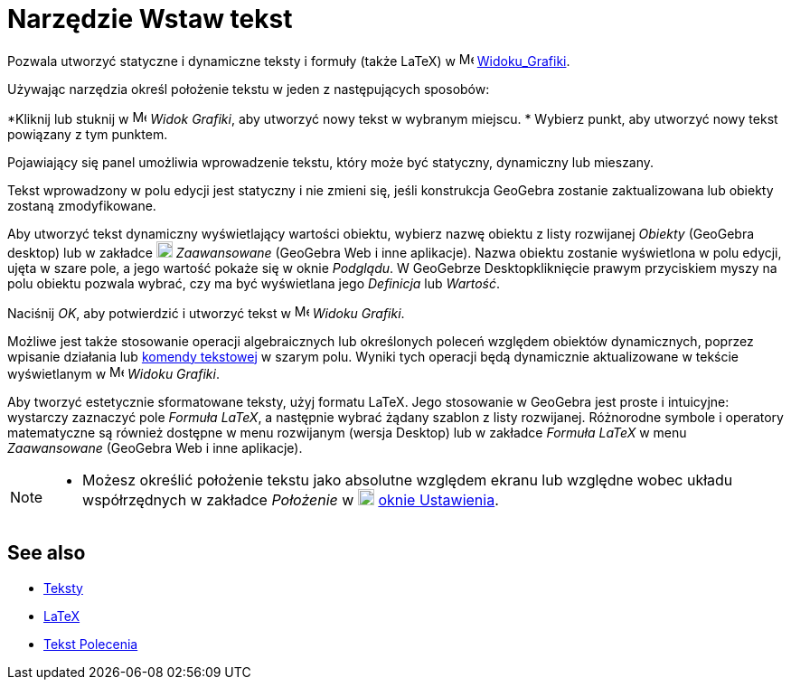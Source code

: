 = Narzędzie Wstaw tekst
:page-en: tools/Text
ifdef::env-github[:imagesdir: /en/modules/ROOT/assets/images]

Pozwala utworzyć statyczne i dynamiczne teksty i formuły (także LaTeX) w image:16px-Menu_view_graphics.svg.png[Menu view graphics.svg,width=16,height=16] xref:/Widok_Grafiki.adoc[Widoku_Grafiki].

Używając narzędzia określ położenie tekstu w jeden z następujących sposobów:

*Kliknij lub stuknij w image:16px-Menu_view_graphics.svg.png[Menu view graphics.svg,width=16,height=16] _Widok Grafiki_, aby utworzyć nowy tekst w wybranym miejscu.
* Wybierz punkt, aby utworzyć nowy tekst powiązany z tym punktem.

Pojawiający się panel umożliwia wprowadzenie tekstu, który może być statyczny, dynamiczny lub mieszany.

Tekst wprowadzony w polu edycji jest statyczny i nie zmieni się, jeśli konstrukcja GeoGebra zostanie zaktualizowana lub obiekty zostaną zmodyfikowane. 

Aby utworzyć tekst dynamiczny wyświetlający wartości obiektu, wybierz nazwę obiektu z listy rozwijanej _Obiekty_ (GeoGebra desktop) lub w zakładce image:18px-GeoGebra_48.png[GeoGebra
48.png,width=18,height=18] _Zaawansowane_ (GeoGebra Web i inne aplikacje). Nazwa obiektu zostanie wyświetlona w polu edycji, ujęta w szare pole, a jego wartość pokaże się w oknie _Podglądu_. 
W GeoGebrze Desktopkliknięcie prawym przyciskiem myszy na polu obiektu pozwala wybrać, czy ma być wyświetlana jego _Definicja_ lub _Wartość_.

Naciśnij _OK_, aby potwierdzić i utworzyć tekst w image:16px-Menu_view_graphics.svg.png[Menu
view graphics.svg,width=16,height=16] _Widoku Grafiki_.

Możliwe jest także stosowanie operacji algebraicznych lub określonych poleceń względem obiektów dynamicznych, poprzez wpisanie działania lub xref:/commands/Tekst_Polecenia.adoc[komendy tekstowej] w szarym polu. 
Wyniki tych operacji będą dynamicznie aktualizowane w tekście wyświetlanym w image:16px-Menu_view_graphics.svg.png[Menu view graphics.svg,width=16,height=16] _Widoku Grafiki_.

Aby tworzyć estetycznie sformatowane teksty, użyj formatu LaTeX. Jego stosowanie w GeoGebra jest proste i intuicyjne: wystarczy zaznaczyć pole _Formuła LaTeX_, a następnie wybrać żądany szablon z listy rozwijanej. 
Różnorodne symbole i operatory matematyczne są również dostępne w menu rozwijanym (wersja Desktop) lub w zakładce _Formuła LaTeX_ w menu _Zaawansowane_ (GeoGebra Web i inne aplikacje).

[NOTE]
====

* Możesz określić położenie tekstu jako absolutne względem ekranu lub względne wobec układu współrzędnych w zakładce _Położenie_ w
image:18px-Menu-options.svg.png[Menu-options.svg,width=18,height=18] xref:/Okno_Ustawień_Obiektu.adoc[oknie Ustawienia].

====

== See also

* xref:/Teksty.adoc[Teksty]
* xref:/LaTeX.adoc[LaTeX]
* xref:/commands/Tekst_Polecenia.adoc[Tekst Polecenia]
